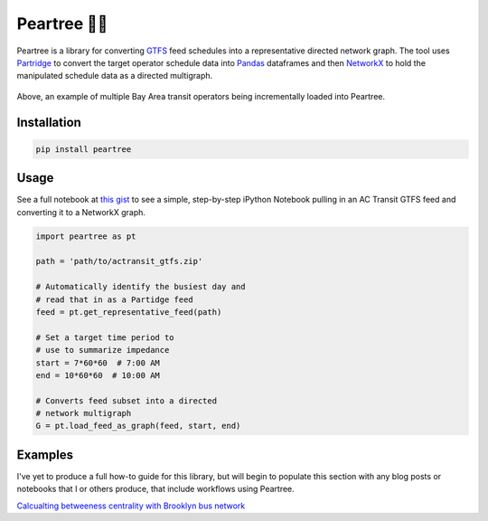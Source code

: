=============
Peartree 🍐🌳
=============

.. image:: https://img.shields.io/pypi/v/peartree.svg
        :target: https://pypi.python.org/pypi/peartree

.. image:: https://img.shields.io/travis/kuanb/peartree.svg?branch=master
        :target: https://travis-ci.org/kuanb/peartree

.. image:: https://coveralls.io/repos/github/kuanb/peartree/badge.svg?branch=master
        :target: https://coveralls.io/github/kuanb/peartree?branch=master

Peartree is a library for converting `GTFS <https://developers.google.com/transit/gtfs/>`_ feed schedules into a representative directed network graph. The tool uses `Partridge <https://github.com/remix/partridge>`__ to convert the target operator schedule data into `Pandas <https://github.com/pandas-dev/pandas>`__ dataframes and then `NetworkX <https://networkx.github.io/>`_ to hold the manipulated schedule data as a directed multigraph.

.. figure:: examples/example.gif
   :alt: graph loader animation

Above, an example of multiple Bay Area transit operators being incrementally loaded into Peartree.

Installation
------------

.. code:: console

    pip install peartree

Usage
-----

See a full notebook at `this gist <https://gist.github.com/kuanb/c54d0ae7ee353cac3d56371d3491cf56>`_ to see a simple, step-by-step iPython Notebook pulling in an AC Transit GTFS feed and converting it to a NetworkX graph.

.. code:: python

    import peartree as pt

    path = 'path/to/actransit_gtfs.zip'

    # Automatically identify the busiest day and
    # read that in as a Partidge feed
    feed = pt.get_representative_feed(path)

    # Set a target time period to
    # use to summarize impedance
    start = 7*60*60  # 7:00 AM
    end = 10*60*60  # 10:00 AM

    # Converts feed subset into a directed
    # network multigraph
    G = pt.load_feed_as_graph(feed, start, end)

Examples
--------

I've yet to produce a full how-to guide for this library, but will begin to populate this section with any blog posts or notebooks that I or others produce, that include workflows using Peartree.

`Calcualting betweeness centrality with Brooklyn bus network <http://kuanbutts.com/2017/12/13/betweenness-centrality-peartree/>`_
